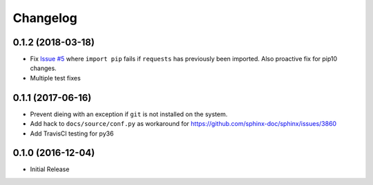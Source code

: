 Changelog
=========

0.1.2 (2018-03-18)
------------------

* Fix `Issue #5 <https://github.com/jantman/versionfinder/issues/5>`_ where ``import pip`` fails if ``requests`` has previously been imported. Also proactive fix for pip10 changes.
* Multiple test fixes

0.1.1 (2017-06-16)
------------------

* Prevent dieing with an exception if ``git`` is not installed on the system.
* Add hack to ``docs/source/conf.py`` as workaround for https://github.com/sphinx-doc/sphinx/issues/3860
* Add TravisCI testing for py36

0.1.0 (2016-12-04)
------------------

* Initial Release
